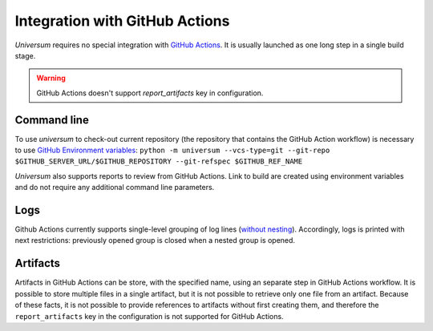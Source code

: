 Integration with GitHub Actions
===============================

`Universum` requires no special integration with `GitHub Actions <https://docs.github.com/en/actions>`_. It is usually
launched as one long step in a single build stage.

.. warning::

    GitHub Actions doesn't support `report_artifacts` key in configuration.

Command line
------------

To use `universum` to check-out current repository (the repository that contains the GitHub Action workflow) is
necessary to use `GitHub Environment variables
<https://docs.github.com/en/actions/learn-github-actions/environment-variables>`_:
``python -m universum --vcs-type=git --git-repo $GITHUB_SERVER_URL/$GITHUB_REPOSITORY --git-refspec $GITHUB_REF_NAME``

`Universum` also supports reports to review from GitHub Actions. Link to build are created using environment variables
and do not require any additional command line parameters.

Logs
----

Github Actions currently supports single-level grouping of log lines
(`without nesting <https://github.com/actions/runner/issues/802>`_). Accordingly, logs is printed with next
restrictions: previously opened group is closed when a nested group is opened.

Artifacts
---------

Artifacts in GitHub Actions can be store, with the specified name, using an separate step in GitHub Actions workflow.
It is possible to store multiple files in a single artifact, but it is not possible to retrieve only one file from an
artifact. Because of these facts, it is not possible to provide references to artifacts without first creating them,
and therefore the ``report_artifacts`` key in the configuration is not supported for GitHub Actions.
